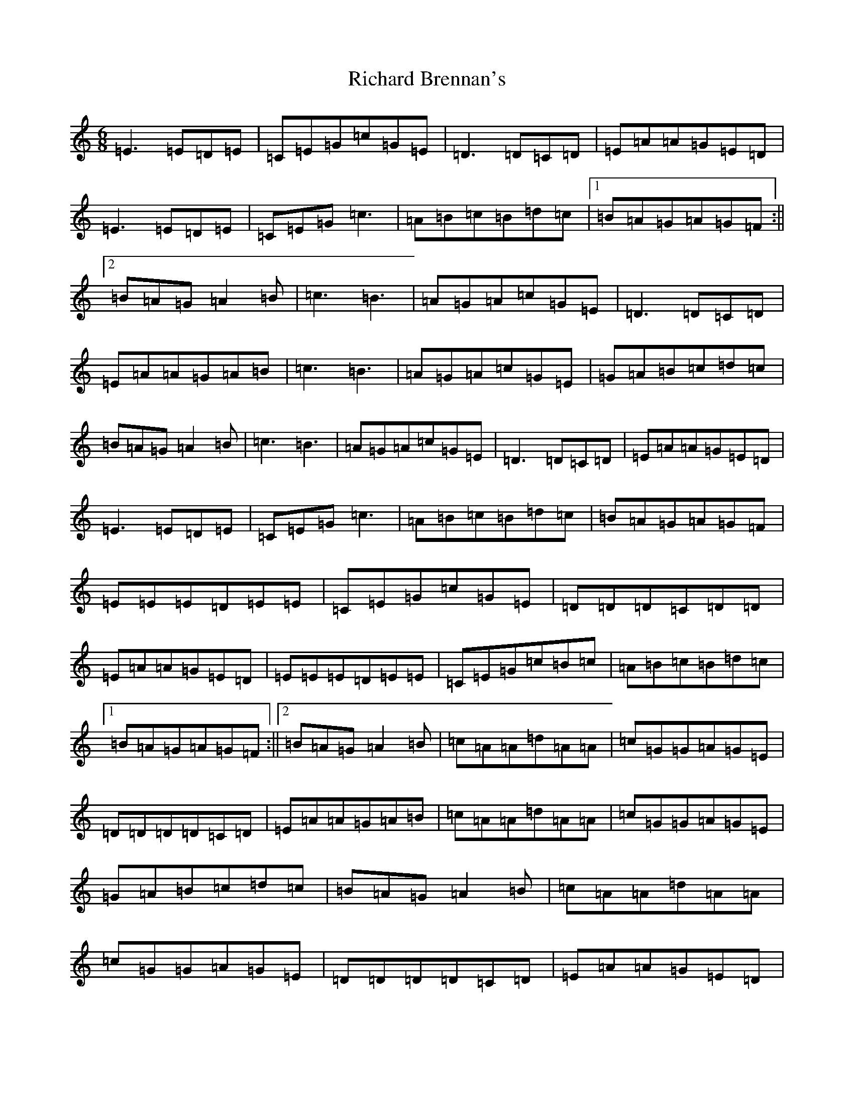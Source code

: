 X: 6568
T: Richard Brennan's
S: https://thesession.org/tunes/2838#setting16048
R: jig
M:6/8
L:1/8
K: C Major
=E3=E=D=E|=C=E=G=c=G=E|=D3=D=C=D|=E=A=A=G=E=D|=E3=E=D=E|=C=E=G=c3|=A=B=c=B=d=c|1=B=A=G=A=G=F:||2=B=A=G=A2=B|=c3=B3|=A=G=A=c=G=E|=D3=D=C=D|=E=A=A=G=A=B|=c3=B3|=A=G=A=c=G=E|=G=A=B=c=d=c|=B=A=G=A2=B|=c3=B3|=A=G=A=c=G=E|=D3=D=C=D|=E=A=A=G=E=D|=E3=E=D=E|=C=E=G=c3|=A=B=c=B=d=c|=B=A=G=A=G=F|=E=E=E=D=E=E|=C=E=G=c=G=E|=D=D=D=C=D=D|=E=A=A=G=E=D|=E=E=E=D=E=E|=C=E=G=c=B=c|=A=B=c=B=d=c|1=B=A=G=A=G=F:||2=B=A=G=A2=B|=c=A=A=d=A=A|=c=G=G=A=G=E|=D=D=D=D=C=D|=E=A=A=G=A=B|=c=A=A=d=A=A|=c=G=G=A=G=E|=G=A=B=c=d=c|=B=A=G=A2=B|=c=A=A=d=A=A|=c=G=G=A=G=E|=D=D=D=D=C=D|=E=A=A=G=E=D|=E=E=E=D=E=E|=C=E=G=c=B=c|=A=B=c=B=d=c|=B=A=G=A=G=F|